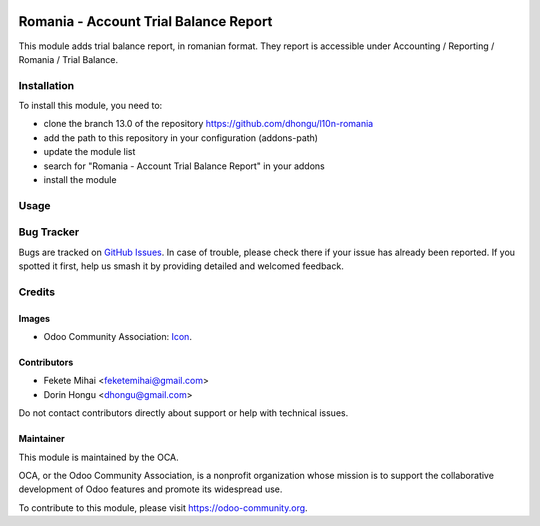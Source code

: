 .. image:: https://img.shields.io/badge/license-AGPL--3-blue.png
   :target: https://www.gnu.org/licenses/agpl
   :alt: License: AGPL-3

======================================
Romania - Account Trial Balance Report
======================================

This module adds trial balance report, in romanian format.
They report is accessible under Accounting / Reporting / Romania / Trial Balance.

Installation
============

To install this module, you need to:

* clone the branch 13.0 of the repository https://github.com/dhongu/l10n-romania
* add the path to this repository in your configuration (addons-path)
* update the module list
* search for "Romania - Account Trial Balance Report" in your addons
* install the module

Usage
=====

.. image:: https://odoo-community.org/website/image/ir.attachment/5784_f2813bd/datas
   :alt: Try me on Runbot
   :target: https://runbot.odoo-community.org/runbot/177/13.0

Bug Tracker
===========

Bugs are tracked on `GitHub Issues <https://github.com/OCA/l10n-romania/issues>`_.
In case of trouble, please check there if your issue has already been reported.
If you spotted it first, help us smash it by providing detailed and welcomed feedback.

Credits
=======

Images
------

* Odoo Community Association: `Icon <https://odoo-community.org/logo.png>`_.

Contributors
------------

* Fekete Mihai <feketemihai@gmail.com>
* Dorin Hongu <dhongu@gmail.com>

Do not contact contributors directly about support or help with technical issues.

Maintainer
----------

.. image:: https://odoo-community.org/logo.png
   :alt: Odoo Community Association
   :target: https://odoo-community.org

This module is maintained by the OCA.

OCA, or the Odoo Community Association, is a nonprofit organization whose
mission is to support the collaborative development of Odoo features and
promote its widespread use.

To contribute to this module, please visit https://odoo-community.org.
